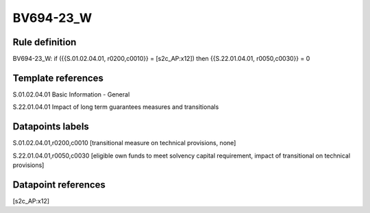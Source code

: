 ==========
BV694-23_W
==========

Rule definition
---------------

BV694-23_W: if ({{S.01.02.04.01, r0200,c0010}} = [s2c_AP:x12]) then {{S.22.01.04.01, r0050,c0030}} = 0


Template references
-------------------

S.01.02.04.01 Basic Information - General

S.22.01.04.01 Impact of long term guarantees measures and transitionals


Datapoints labels
-----------------

S.01.02.04.01,r0200,c0010 [transitional measure on technical provisions, none]

S.22.01.04.01,r0050,c0030 [eligible own funds to meet solvency capital requirement, impact of transitional on technical provisions]



Datapoint references
--------------------

[s2c_AP:x12]
